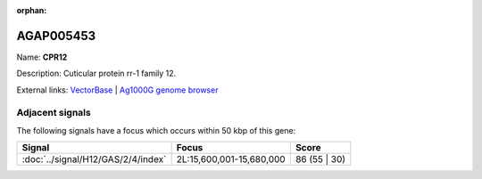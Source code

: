 :orphan:

AGAP005453
=============



Name: **CPR12**

Description: Cuticular protein rr-1 family 12.

External links:
`VectorBase <https://www.vectorbase.org/Anopheles_gambiae/Gene/Summary?g=AGAP005453>`_ |
`Ag1000G genome browser <https://www.malariagen.net/apps/ag1000g/phase1-AR3/index.html?genome_region=2L:15724263-15724703#genomebrowser>`_



Adjacent signals
----------------

The following signals have a focus which occurs within 50 kbp of this gene:



.. cssclass:: table-hover
.. csv-table::
    :widths: auto
    :header: Signal,Focus,Score

    :doc:`../signal/H12/GAS/2/4/index`,"2L:15,600,001-15,680,000",86 (55 | 30)
    




